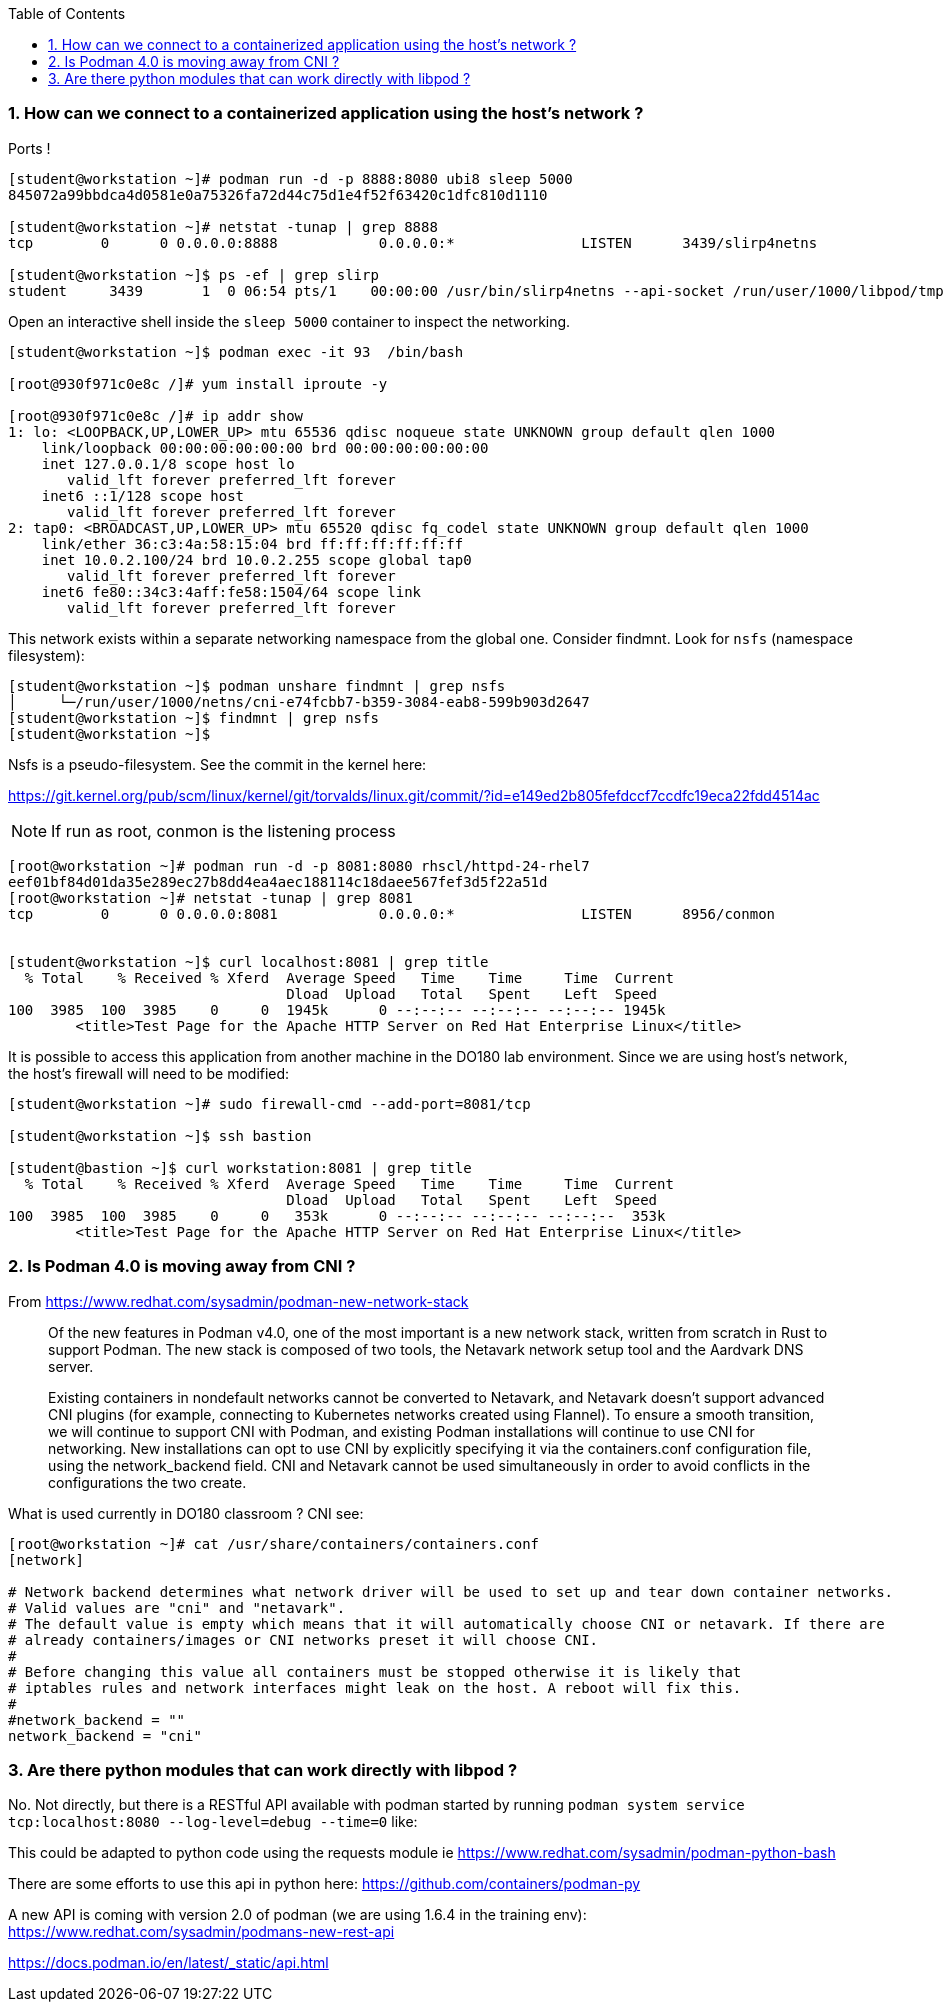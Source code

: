 :pygments-style: tango
:source-highlighter: pygments
:toc:
:toclevels: 7
:sectnums:
:sectnumlevels: 6
:numbered:
:chapter-label:
:icons: font
ifndef::env-github[:icons: font]
ifdef::env-github[]
:status:
:outfilesuffix: .adoc
:caution-caption: :fire:
:important-caption: :exclamation:
:note-caption: :paperclip:
:tip-caption: :bulb:
:warning-caption: :warning:
endif::[]
:imagesdir: ./images/

=== How can we connect to a containerized application using the host’s network ?

Ports !

[source,bash]
----
[student@workstation ~]# podman run -d -p 8888:8080 ubi8 sleep 5000
845072a99bbdca4d0581e0a75326fa72d44c75d1e4f52f63420c1dfc810d1110

[student@workstation ~]# netstat -tunap | grep 8888
tcp        0      0 0.0.0.0:8888            0.0.0.0:*               LISTEN      3439/slirp4netns

[student@workstation ~]$ ps -ef | grep slirp
student     3439       1  0 06:54 pts/1    00:00:00 /usr/bin/slirp4netns --api-socket /run/user/1000/libpod/tmp/930f971c0e8c14bdba1605f09f7fd3ea14c9aa0d1384f3a7a348e4181fa126f1.net --disable-host-loopback --mtu 65520 --enable-sandbox -c -e 3 -r 4 --netns-type=path /run/user/1000/netns/cni-200e5dfd-dabc-4c02-b2a5-392a7dc4ce87 tap0
----

Open an interactive shell inside the `sleep 5000` container to inspect the networking.

[source,bash]
----

[student@workstation ~]$ podman exec -it 93  /bin/bash

[root@930f971c0e8c /]# yum install iproute -y

[root@930f971c0e8c /]# ip addr show
1: lo: <LOOPBACK,UP,LOWER_UP> mtu 65536 qdisc noqueue state UNKNOWN group default qlen 1000
    link/loopback 00:00:00:00:00:00 brd 00:00:00:00:00:00
    inet 127.0.0.1/8 scope host lo
       valid_lft forever preferred_lft forever
    inet6 ::1/128 scope host
       valid_lft forever preferred_lft forever
2: tap0: <BROADCAST,UP,LOWER_UP> mtu 65520 qdisc fq_codel state UNKNOWN group default qlen 1000
    link/ether 36:c3:4a:58:15:04 brd ff:ff:ff:ff:ff:ff
    inet 10.0.2.100/24 brd 10.0.2.255 scope global tap0
       valid_lft forever preferred_lft forever
    inet6 fe80::34c3:4aff:fe58:1504/64 scope link
       valid_lft forever preferred_lft forever
----

This network exists within a separate networking namespace from the global one.  Consider findmnt.  Look for `nsfs` (namespace filesystem):

[source,bash]
----
[student@workstation ~]$ podman unshare findmnt | grep nsfs
│     └─/run/user/1000/netns/cni-e74fcbb7-b359-3084-eab8-599b903d2647                                                                            nsfs[net:[4026532260]]                                           nsfs                rw,seclabel
[student@workstation ~]$ findmnt | grep nsfs
[student@workstation ~]$
----

Nsfs is a pseudo-filesystem.  See the commit in the kernel here:

https://git.kernel.org/pub/scm/linux/kernel/git/torvalds/linux.git/commit/?id=e149ed2b805fefdccf7ccdfc19eca22fdd4514ac


NOTE: If run as root, conmon is the listening process

[source,bash]
----

[root@workstation ~]# podman run -d -p 8081:8080 rhscl/httpd-24-rhel7
eef01bf84d01da35e289ec27b8dd4ea4aec188114c18daee567fef3d5f22a51d
[root@workstation ~]# netstat -tunap | grep 8081
tcp        0      0 0.0.0.0:8081            0.0.0.0:*               LISTEN      8956/conmon


[student@workstation ~]$ curl localhost:8081 | grep title
  % Total    % Received % Xferd  Average Speed   Time    Time     Time  Current
                                 Dload  Upload   Total   Spent    Left  Speed
100  3985  100  3985    0     0  1945k      0 --:--:-- --:--:-- --:--:-- 1945k
        <title>Test Page for the Apache HTTP Server on Red Hat Enterprise Linux</title>

----

It is possible to access this application from another machine in the DO180 lab environment.
Since we are using host’s network, the host’s firewall will need to be modified:

[source,bash]
----
[student@workstation ~]# sudo firewall-cmd --add-port=8081/tcp

[student@workstation ~]$ ssh bastion

[student@bastion ~]$ curl workstation:8081 | grep title
  % Total    % Received % Xferd  Average Speed   Time    Time     Time  Current
                                 Dload  Upload   Total   Spent    Left  Speed
100  3985  100  3985    0     0   353k      0 --:--:-- --:--:-- --:--:--  353k
        <title>Test Page for the Apache HTTP Server on Red Hat Enterprise Linux</title>
----


=== Is Podman 4.0 is moving away from CNI ?

From https://www.redhat.com/sysadmin/podman-new-network-stack

[quote]
____
Of the new features in Podman v4.0, one of the most important is a new network stack, written from scratch in Rust to support Podman. The new stack is composed of two tools, the Netavark network setup tool and the Aardvark DNS server.

Existing containers in nondefault networks cannot be converted to Netavark, and Netavark doesn't support advanced CNI plugins (for example, connecting to Kubernetes networks created using Flannel). To ensure a smooth transition, we will continue to support CNI with Podman, and existing Podman installations will continue to use CNI for networking.
New installations can opt to use CNI by explicitly specifying it via the containers.conf configuration file, using the network_backend field. CNI and Netavark cannot be used simultaneously in order to avoid conflicts in the configurations the two create.
____


What is used currently in DO180 classroom ? CNI see:

[source,bash]
----
[root@workstation ~]# cat /usr/share/containers/containers.conf
[network]

# Network backend determines what network driver will be used to set up and tear down container networks.
# Valid values are "cni" and "netavark".
# The default value is empty which means that it will automatically choose CNI or netavark. If there are
# already containers/images or CNI networks preset it will choose CNI.
#
# Before changing this value all containers must be stopped otherwise it is likely that
# iptables rules and network interfaces might leak on the host. A reboot will fix this.
#
#network_backend = ""
network_backend = "cni"
----

=== Are there python modules that can work directly with libpod ?

No. Not directly, but there is a RESTful API available with podman started by running `podman system service tcp:localhost:8080 --log-level=debug --time=0` like:

This could be adapted to python code using the requests module ie https://www.redhat.com/sysadmin/podman-python-bash

There are some efforts to use this api in python here: https://github.com/containers/podman-py

A new API is coming with version 2.0 of podman (we are using 1.6.4 in the training env): https://www.redhat.com/sysadmin/podmans-new-rest-api

https://docs.podman.io/en/latest/_static/api.html 
